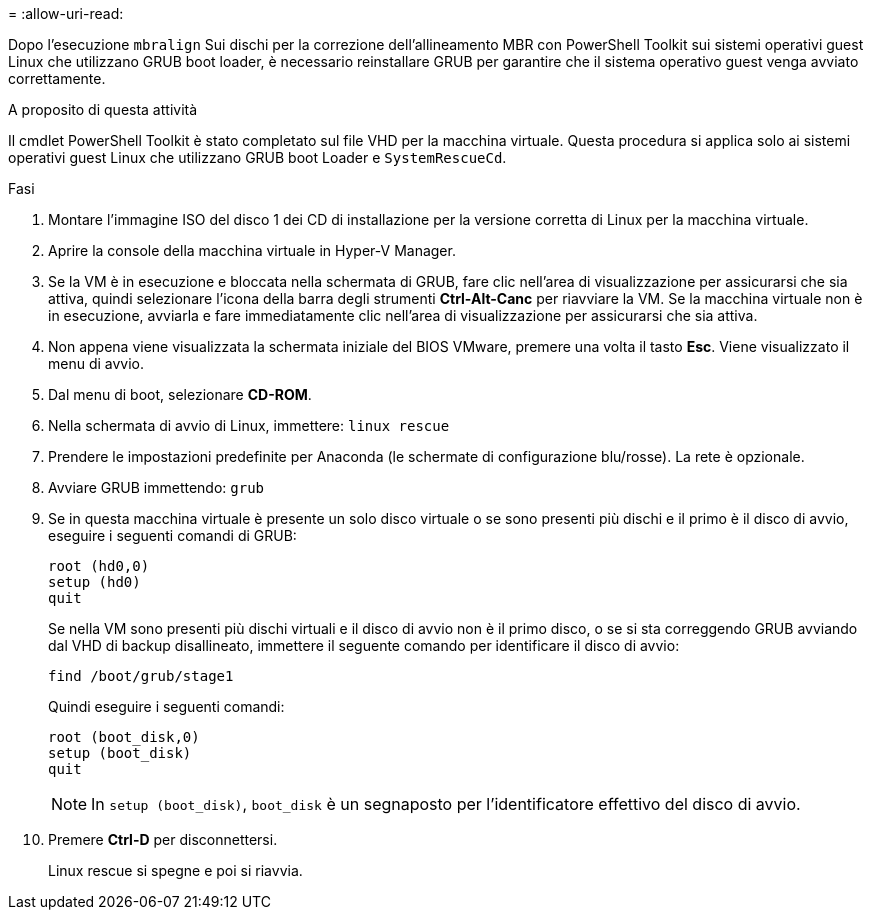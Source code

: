 = 
:allow-uri-read: 


Dopo l'esecuzione `mbralign` Sui dischi per la correzione dell'allineamento MBR con PowerShell Toolkit sui sistemi operativi guest Linux che utilizzano GRUB boot loader, è necessario reinstallare GRUB per garantire che il sistema operativo guest venga avviato correttamente.

.A proposito di questa attività
Il cmdlet PowerShell Toolkit è stato completato sul file VHD per la macchina virtuale. Questa procedura si applica solo ai sistemi operativi guest Linux che utilizzano GRUB boot Loader e `SystemRescueCd`.

.Fasi
. Montare l'immagine ISO del disco 1 dei CD di installazione per la versione corretta di Linux per la macchina virtuale.
. Aprire la console della macchina virtuale in Hyper-V Manager.
. Se la VM è in esecuzione e bloccata nella schermata di GRUB, fare clic nell'area di visualizzazione per assicurarsi che sia attiva, quindi selezionare l'icona della barra degli strumenti *Ctrl-Alt-Canc* per riavviare la VM. Se la macchina virtuale non è in esecuzione, avviarla e fare immediatamente clic nell'area di visualizzazione per assicurarsi che sia attiva.
. Non appena viene visualizzata la schermata iniziale del BIOS VMware, premere una volta il tasto *Esc*. Viene visualizzato il menu di avvio.
. Dal menu di boot, selezionare *CD-ROM*.
. Nella schermata di avvio di Linux, immettere: `linux rescue`
. Prendere le impostazioni predefinite per Anaconda (le schermate di configurazione blu/rosse). La rete è opzionale.
. Avviare GRUB immettendo: `grub`
. Se in questa macchina virtuale è presente un solo disco virtuale o se sono presenti più dischi e il primo è il disco di avvio, eseguire i seguenti comandi di GRUB:
+
[listing]
----
root (hd0,0)
setup (hd0)
quit
----
+
Se nella VM sono presenti più dischi virtuali e il disco di avvio non è il primo disco, o se si sta correggendo GRUB avviando dal VHD di backup disallineato, immettere il seguente comando per identificare il disco di avvio:

+
[listing]
----
find /boot/grub/stage1
----
+
Quindi eseguire i seguenti comandi:

+
[listing]
----
root (boot_disk,0)
setup (boot_disk)
quit
----
+

NOTE: In `setup (boot_disk)`, `boot_disk` è un segnaposto per l'identificatore effettivo del disco di avvio.



. Premere *Ctrl-D* per disconnettersi.
+
Linux rescue si spegne e poi si riavvia.


